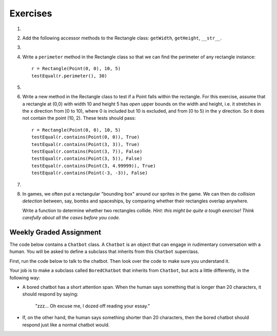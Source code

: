 ..  Copyright (C)  Brad Miller, David Ranum, Jeffrey Elkner, Peter Wentworth, Allen B. Downey, Chris
    Meyers, and Dario Mitchell.  Permission is granted to copy, distribute
    and/or modify this document under the terms of the GNU Free Documentation
    License, Version 1.3 or any later version published by the Free Software
    Foundation; with Invariant Sections being Forward, Prefaces, and
    Contributor List, no Front-Cover Texts, and no Back-Cover Texts.  A copy of
    the license is included in the section entitled "GNU Free Documentation
    License".

Exercises
---------

.. container:: full_width

    #.
        .. tabbed:: q1

            .. tab:: Question

              We can represent a rectangle by knowing three things: the location of its lower left corner, its width, and its height.
              Create a class definition for a Rectangle class using this idea.  To create a Rectangle object at location (4,5) with width 6
              and height 5, we would do the following::

                  r = Rectangle(Point(4, 5), 6, 5)

              .. activecode:: classes_deeper_q1

            .. tab:: Answer

                .. activecode:: ch_cl2_answer1

                    class Point:
                        """ Point class for representing and manipulating x,y coordinates. """

                        def __init__(self, initX, initY):

                            self.x = initX
                            self.y = initY

                        def getX(self):
                            return self.x

                        def getY(self):
                            return self.y

                        def __str__(self):
                            return "x=" + str(self.x) + ", y=" + str(self.y)


                    class Rectangle:
                        """Rectangle class using Point, width and height"""

                        def __init__(self, initP, initW, initH):

                            self.location = initP
                            self.width = initW
                            self.height = initH

                    loc = Point(4, 5)
                    r = Rectangle(loc, 6, 5)
                    print(r)




    #. Add the following accessor methods to the Rectangle class: ``getWidth``, ``getHeight``, ``__str__``.

       .. activecode:: ch_cl2_q2




    #.

        .. tabbed:: q3

            .. tab:: Question

               Add a method ``area`` to the Rectangle class that returns the area of any instance::

                  r = Rectangle(Point(0, 0), 10, 5)
                  testEqual(r.area(), 50)

               .. activecode:: ch_cl2_q3

            .. tab:: Answer

                .. activecode:: ch_cl2_q3answer

                    from test import testEqual

                    class Point:
                        """ Point class for representing and manipulating x,y coordinates. """

                        def __init__(self, initX, initY):

                            self.x = initX
                            self.y = initY

                        def getX(self):
                            return self.x

                        def getY(self):
                            return self.y

                        def __str__(self):
                            return "x=" + str(self.x) + ", y=" + str(self.y)


                    class Rectangle:
                        """Rectangle class using Point, width and height"""

                        def __init__(self, initP, initW, initH):

                            self.location = initP
                            self.width = initW
                            self.height = initH

                        def area(self):
                            return self.width * self.height

                    r = Rectangle(Point(0, 0), 10, 5)
                    testEqual(r.area(), 50)

                    r1 = Rectangle(Point(0,0), 4, 5)
                    testEqual(r1.area(), 20)

                    r2 = Rectangle(Point(0,0), 12, 3)
                    testEqual(r2.area(), 36)


    #. Write a ``perimeter`` method in the Rectangle class so that we can find
       the perimeter of any rectangle instance::

          r = Rectangle(Point(0, 0), 10, 5)
          testEqual(r.perimeter(), 30)


       .. activecode:: ch_cl2_q4

    #.

        .. tabbed:: q5

            .. tab:: Question

              Write a ``transpose`` method in the Rectangle class that swaps the width
              and the height of any rectangle instance::

                  r = Rectangle(Point(100, 50), 10, 5)
                  testEqual(r.width, 10)
                  testEqual(r.height, 5)
                  r.transpose()
                  testEqual(r.width, 5)
                  testEqual(r.height, 10)

              .. activecode:: ch_cl2_q5

            .. tab:: Answer

                .. activecode:: ch_cl2_q5answer

                    from test import testEqual

                    class Point:
                        """ Point class for representing and manipulating x,y coordinates. """

                        def __init__(self, initX, initY):

                            self.x = initX
                            self.y = initY

                        def getX(self):
                            return self.x

                        def getY(self):
                            return self.y

                        def __str__(self):
                            return "x=" + str(self.x) + ", y=" + str(self.y)


                    class Rectangle:
                        """Rectangle class using Point, width and height"""

                        def __init__(self, initP, initW, initH):

                            self.location = initP
                            self.width = initW
                            self.height = initH

                        def transpose(self):
                            temp = self.width
                            self.width = self.height
                            self.height = temp

                    #test methods
                    r = Rectangle(Point(100, 50), 10, 5)
                    testEqual(r.width, 10)
                    testEqual(r.height, 5)
                    r.transpose()
                    testEqual(r.width, 5)
                    testEqual(r.height, 10)

    #. Write a new method in the Rectangle class to test if a Point falls within the rectangle.  For this exercise, assume that a rectangle at (0,0) with width 10 and height 5 has *open* upper bounds on the width and height, i.e. it stretches in the x direction from [0 to 10), where 0 is included but 10 is excluded, and from [0 to 5) in the y direction. So it does not contain the point (10, 2). These tests should pass::

          r = Rectangle(Point(0, 0), 10, 5)
          testEqual(r.contains(Point(0, 0)), True)
          testEqual(r.contains(Point(3, 3)), True)
          testEqual(r.contains(Point(3, 7)), False)
          testEqual(r.contains(Point(3, 5)), False)
          testEqual(r.contains(Point(3, 4.99999)), True)
          testEqual(r.contains(Point(-3, -3)), False)

       .. activecode:: ch_cl2_q6

            from test import testEqual

            class Point:
                """Point class for representing and manipulating x,y coordinates. """

                def __init__(self, initX, initY):

                    self.x = initX
                    self.y = initY

                def getX(self):
                    return self.x

                def getY(self):
                    return self.y

                def __str__(self):
                    return "x=" + str(self.x) + ", y=" + str(self.y)


            class Rectangle:
                """Rectangle class using Point, width and height"""

                def __init__(self, initP, initW, initH):

                    self.location = initP
                    self.width = initW
                    self.height = initH

                def contains(self, point):
                    # Your code here!

            r = Rectangle(Point(0, 0), 10, 5)
            testEqual(r.contains(Point(0, 0)), True)
            testEqual(r.contains(Point(3, 3)), True)
            testEqual(r.contains(Point(3, 7)), False)
            testEqual(r.contains(Point(3, 5)), False)
            testEqual(r.contains(Point(3, 4.99999)), True)
            testEqual(r.contains(Point(-3, -3)), False)

    #.

        .. tabbed:: q7

            .. tab:: Question

               Write a new method called ``diagonal`` that will return the length of the diagonal that runs
               from the lower left corner to the opposite corner.

               .. activecode:: ch_cl2_q7

            .. tab:: Answer

                .. activecode:: ch_cl2_answer7

                    from test import testEqual

                    class Point:
                        """ Point class for representing and manipulating x,y coordinates. """

                        def __init__(self, initX, initY):

                            self.x = initX
                            self.y = initY

                        def getX(self):
                            return self.x

                        def getY(self):
                            return self.y

                        def __str__(self):
                            return "x=" + str(self.x) + ", y=" + str(self.y)


                    class Rectangle:
                        """Rectangle class using Point, width and height"""

                        def __init__(self, initP, initW, initH):

                            self.location = initP
                            self.width = initW
                            self.height = initH

                        def diagonal(self):

                            d = (self.width**2 + self.height**2) ** 0.5
                            return d

                    r = Rectangle(Point(0, 0), 10, 5)
                    testEqual(r.diagonal(), 11.1803398875)

                    r1 = Rectangle(Point(0,0), 12, 4)
                    testEqual(r1.diagonal(), 12.6491106407)

                    r2 = Rectangle(Point(0,0), 1,2)
                    testEqual(r2.diagonal(), 2.2360679775)

    #.  In games, we often put a rectangular "bounding box" around our sprites in
        the game.  We can then do *collision detection* between, say, bombs and
        spaceships, by comparing whether their rectangles overlap anywhere.

        Write a function to determine whether two rectangles collide. *Hint:
        this might be quite a tough exercise!  Think carefully about all the
        cases before you code.*

        .. activecode:: ch_cl2_q8


Weekly Graded Assignment
========================

.. container:: full_width

    The code below contains a ``Chatbot`` class. A ``Chatbot`` is an object that can engage in rudimentary conversation with a human. You will be asked to define a subclass that inherits from this ``Chatbot`` superclass.

    First, run the code below to talk to the chatbot. Then look over the code to make sure you understand it.

    .. activecode:: chatbot

        class Chatbot:
            """ An object that can engage in rudimentary conversation with a human. """

            def __init__(self, name):
                self.name = name

            def greeting(self):
                """ Returns the Chatbot's way of introducing itself. """
                return "Hello, my name is " + self.name + "."

            def response(self, prompt_from_human):
                """ Returns the Chatbot's response to something the human said. """
                return "It is very interesting that you say: '" + prompt_from_human + "'"

        # make a chatbot
        sally = Chatbot("Sally")
        # introduce the chatbot and allow the user to say something
        human_message = input(sally.greeting())
        # respond to the user
        print(sally.response(human_message))

        # TODO: keep reading! see below

    Your job is to make a subclass called ``BoredChatbot`` that inherits from ``Chatbot``, but acts a little differently, in the following way:

    * A bored chatbot has a short attention span. When the human says something that is longer than 20 characters, it should respond by saying:

        "zzz... Oh excuse me, I dozed off reading your essay."

    * If, on the other hand, the human says something shorter than 20 characters, then the bored chatbot should respond just like a normal chatbot would.

    .. activecode:: bored_chatbot

        class Chatbot:
            """ An object that can engage in rudimentary conversation with a human. """

            def __init__(self, name):
                self.name = name

            def greeting(self):
                """ Returns the Chatbot's way of introducing itself. """
                return "Hello, my name is " + self.name

            def response(self, prompt_from_human):
                """ Returns the Chatbot's response to something the human said. """
                return "It is very interesting that you say: '" + prompt_from_human + "'"


        # TODO define a class called BoredChatbot
